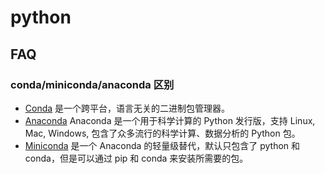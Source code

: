 * python
** FAQ
*** conda/miniconda/anaconda 区别
- [[https://github.com/conda/conda][Conda]] 是一个跨平台，语言无关的二进制包管理器。
- [[https://www.anaconda.com/distribution/][Anaconda]] Anaconda 是一个用于科学计算的 Python 发行版，支持 Linux, Mac, Windows, 包含了众多流行的科学计算、数据分析的 Python 包。
- [[https://conda.io/en/latest/miniconda.html][Miniconda]] 是一个 Anaconda 的轻量级替代，默认只包含了 python 和 conda，但是可以通过 pip 和 conda 来安装所需要的包。
